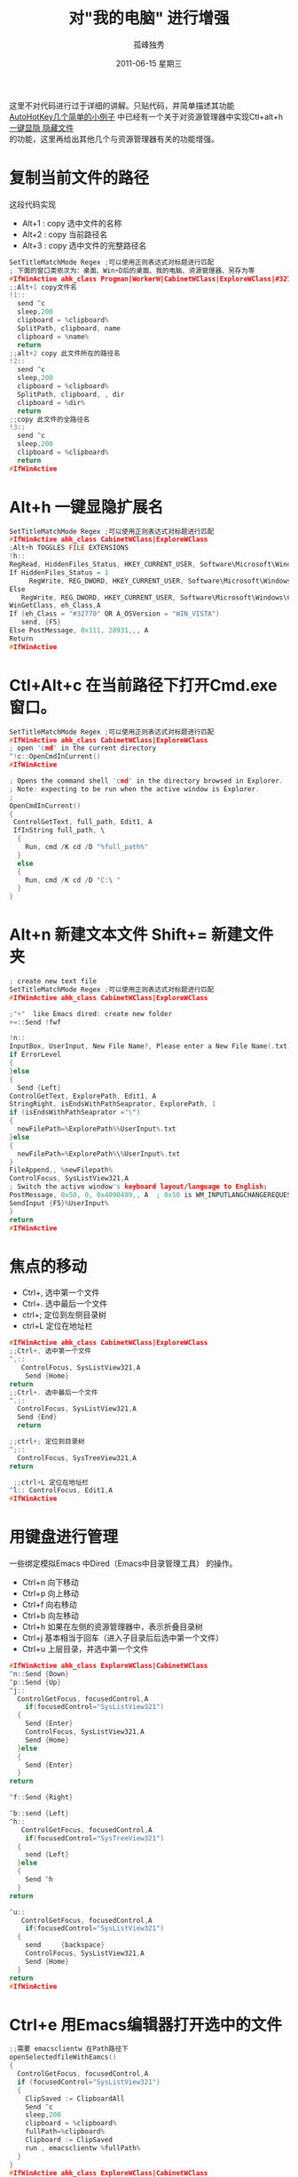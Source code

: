 # -*- coding:utf-8 -*-
#+LANGUAGE:  zh
#+TITLE:     对"我的电脑"  进行增强
#+AUTHOR:    孤峰独秀
#+EMAIL:     jixiuf@gmail.com
#+DATE:     2011-06-15 星期三
#+DESCRIPTION:对"我的电脑"  进行增强
#+KEYWORDS: autohotkey explorer 我的电脑
#+FILETAGS: @AutoHotKey @Windows
#+OPTIONS:   H:2 num:nil toc:t \n:t @:t ::t |:t ^:t -:t f:t *:t <:t
#+OPTIONS:   TeX:t LaTeX:t skip:nil d:nil todo:t pri:nil tags:not-in-toc
#+INFOJS_OPT: view:nil toc:nil ltoc:t mouse:underline buttons:0 path:http://orgmode.org/org-info.js
#+EXPORT_SELECT_TAGS: export
#+EXPORT_EXCLUDE_TAGS: noexport

这里不对代码进行过于详细的讲解。只贴代码，并简单描述其功能
[[file:AutoHotKey_1.org][AutoHotKey几个简单的小例子]] 中已经有一个关于对资源管理器中实现Ctl+alt+h [[file:AutoHotKey_1.html#sec-2_3][一键显隐 隐藏文件]]
的功能，这里再给出其他几个与资源管理器有关的功能增强。
* 复制当前文件的路径
这段代码实现
+ Alt+1 : copy 选中文件的名称
+ Alt+2 : copy 当前路径名
+ Alt+3 : copy 选中文件的完整路径名
#+begin_src c
SetTitleMatchMode Regex ;可以使用正则表达式对标题进行匹配
; 下面的窗口类依次为：桌面、Win+D后的桌面、我的电脑、资源管理器、另存为等
#IfWinActive ahk_class Progman|WorkerW|CabinetWClass|ExploreWClass|#32770
;;Alt+1 copy文件名
!1::
  send ^c
  sleep,200
  clipboard = %clipboard%
  SplitPath, clipboard, name
  clipboard = %name%
  return
;;alt+2 copy 此文件所在的路径名
!2::
  send ^c
  sleep,200
  clipboard = %clipboard%
  SplitPath, clipboard, , dir
  clipboard = %dir%
  return
;;copy 此文件的全路径名
!3::
  send ^c
  sleep,200
  clipboard = %clipboard%
  return
#IfWinActive
#+end_src

* Alt+h 一键显隐扩展名
#+begin_src c
SetTitleMatchMode Regex ;可以使用正则表达式对标题进行匹配
#IfWinActive ahk_class CabinetWClass|ExploreWClass
;Alt+h TOGGLES FILE EXTENSIONS
!h::
RegRead, HiddenFiles_Status, HKEY_CURRENT_USER, Software\Microsoft\Windows\CurrentVersion\Explorer\Advanced, HideFileExt
If HiddenFiles_Status = 1
     RegWrite, REG_DWORD, HKEY_CURRENT_USER, Software\Microsoft\Windows\CurrentVersion\Explorer\Advanced, HideFileExt, 0
Else
   RegWrite, REG_DWORD, HKEY_CURRENT_USER, Software\Microsoft\Windows\CurrentVersion\Explorer\Advanced, HideFileExt, 1
WinGetClass, eh_Class,A
If (eh_Class = "#32770" OR A_OSVersion = "WIN_VISTA")
   send, {F5}
Else PostMessage, 0x111, 28931,,, A
Return
#IfWinActive
#+end_src

* Ctl+Alt+c 在当前路径下打开Cmd.exe 窗口。  
#+begin_src c
SetTitleMatchMode Regex ;可以使用正则表达式对标题进行匹配
#IfWinActive ahk_class CabinetWClass|ExploreWClass
; open 'cmd' in the current directory
^!c::OpenCmdInCurrent()
#IfWinActive

; Opens the command shell 'cmd' in the directory browsed in Explorer.
; Note: expecting to be run when the active window is Explorer.
;
OpenCmdInCurrent()
{
 ControlGetText, full_path, Edit1, A
 IfInString full_path, \
  {
    Run, cmd /K cd /D "%full_path%"
  }
  else
  {
    Run, cmd /K cd /D "C:\ "
  }
}
#+end_src

*  Alt+n 新建文本文件 Shift+= 新建文件夹
#+begin_src c
; create new text file
SetTitleMatchMode Regex ;可以使用正则表达式对标题进行匹配
#IfWinActive ahk_class CabinetWClass|ExploreWClass

;"+"  like Emacs dired: create new folder 
+=::Send !fwf

!n::
InputBox, UserInput, New File Name?, Please enter a New File Name(.txt), , 280, 100,,,,,.txt will be append
if ErrorLevel
{
}else
{
  Send {Left}
ControlGetText, ExplorePath, Edit1, A
StringRight, isEndsWithPathSeaprator, ExplorePath, 1
if (isEndsWithPathSeaprator ="\")
{
  newFilePath=%ExplorePath%%UserInput%.txt
}else
{
  newFilePath=%ExplorePath%\%UserInput%.txt
}
FileAppend,, %newFilepath%
ControlFocus, SysListView321,A
; Switch the active window's keyboard layout/language to English:
PostMessage, 0x50, 0, 0x4090409,, A  ; 0x50 is WM_INPUTLANGCHANGEREQUEST.
SendInput {F5}%UserInput%  
}
return
#IfWinActive 
#+end_src
* 焦点的移动
  + Ctrl+, 选中第一个文件
  + Ctrl+. 选中最后一个文件
  + ctrl+; 定位到左侧目录树
  + ctrl+L 定位在地址栏
#+begin_src c
#IfWinActive ahk_class CabinetWClass|ExploreWClass
;;Ctrl+, 选中第一个文件
^,::
   ControlFocus, SysListView321,A
    Send {Home}
return
;;Ctrl+. 选中最后一个文件
^.::
  ControlFocus, SysListView321,A
  Send {End}
  return
  
;;ctrl+; 定位到目录树
^;::
  ControlFocus, SysTreeView321,A
return

 ;;ctrl+L 定位在地址栏
^l:: ControlFocus, Edit1,A
#IfWinActive 
#+end_src
* 用键盘进行管理
  一些绑定模拟Emacs 中Dired（Emacs中目录管理工具） 的操作。
+ Ctrl+n 向下移动
+ Ctrl+p 向上移动
+ Ctrl+f 向右移动
+ Ctrl+b 向左移动
+ Ctrl+h 如果在左侧的资源管理器中，表示折叠目录树
+ Ctrl+j 基本相当于回车（进入子目录后后选中第一个文件）
+ Ctrl+u 上层目录，并选中第一个文件
#+begin_src c 
#IfWinActive ahk_class ExploreWClass|CabinetWClass
^n::Send {Down}
^p::Send {Up}
^j::
  ControlGetFocus, focusedControl,A 
    if(focusedControl="SysListView321")
  {
    Send {Enter}
    ControlFocus, SysListView321,A
    Send {Home}
  }else
  {
    Send {Enter}
  }
return

^f::Send {Right}

^b::send {Left}
^h::
   ControlGetFocus, focusedControl,A 
    if(focusedControl="SysTreeView321")
  {
    send {Left}
  }else
  {
    Send ^h
  }
return
 
^u::
   ControlGetFocus, focusedControl,A 
    if(focusedControl="SysListView321")
  {
    send     {backspace}
    ControlFocus, SysListView321,A
    Send {Home}
  }
return
#IfWinActive 
#+end_src
* Ctrl+e 用Emacs编辑器打开选中的文件
#+begin_src c
;;需要 emacsclientw 在Path路径下
openSelectedfileWithEamcs()
{
  ControlGetFocus, focusedControl,A
  if (focusedControl="SysListView321")
  {
    ClipSaved := ClipboardAll
    Send ^c
    sleep,200
    clipboard = %clipboard%
    fullPath=%clipboard%
    Clipboard := ClipSaved   
    run , emacsclientw %fullPath%
  }
}
#IfWinActive ahk_class ExploreWClass|CabinetWClass
^e:: openSelectedfileWithEamcs()
#IfWinActive
#+end_src
